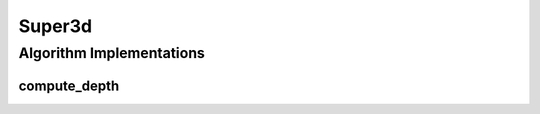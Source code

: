.. _arrows_super3d:

Super3d
========

Algorithm Implementations
-------------------------

.. _super3d_compute_depth:

compute_depth
^^^^^^^^^^^^^

..  doxygenclass:: kwiver::arrows::super3d::compute_depth
    :project: kwiver
    :members:
